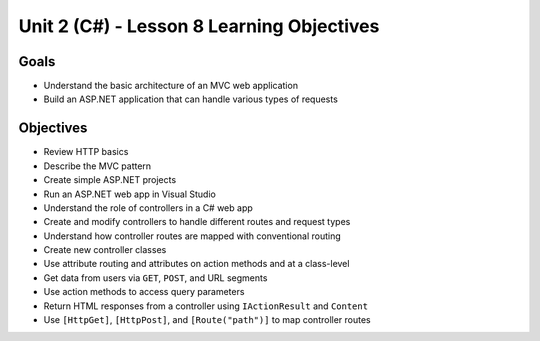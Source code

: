 Unit 2 (C#) - Lesson 8 Learning Objectives
============================================

Goals
-----

- Understand the basic architecture of an MVC web application
- Build an ASP.NET application that can handle various types of requests

Objectives
----------

- Review HTTP basics 
- Describe the MVC pattern
- Create simple ASP.NET projects
- Run an ASP.NET web app in Visual Studio
- Understand the role of controllers in a C# web app
- Create and modify controllers to handle different routes and request types
- Understand how controller routes are mapped with conventional routing
- Create new controller classes
- Use attribute routing and attributes on action methods and at a class-level
- Get data from users via ``GET``, ``POST``, and URL segments
- Use action methods to access query parameters 
- Return HTML responses from a controller using ``IActionResult`` and ``Content``
- Use ``[HttpGet]``, ``[HttpPost]``, and ``[Route("path")]`` to map controller routes
